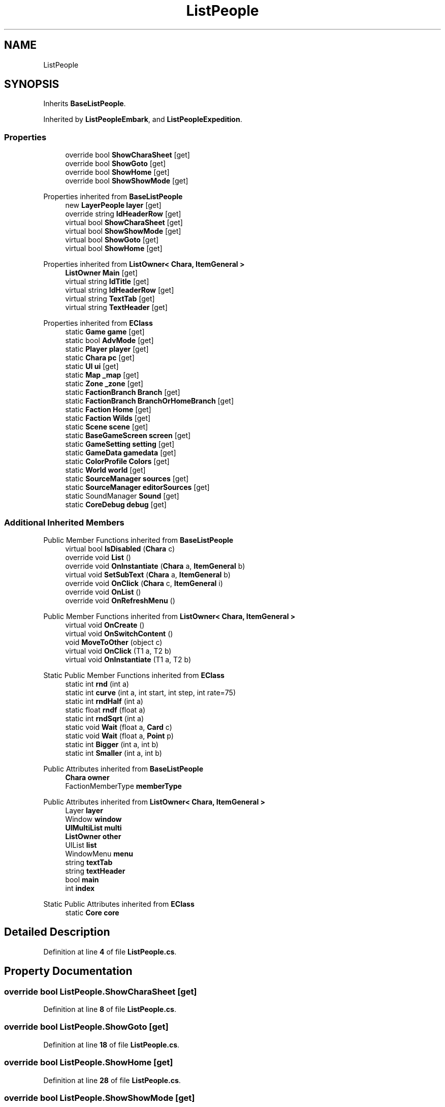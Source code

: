 .TH "ListPeople" 3 "Elin Modding Docs Doc" \" -*- nroff -*-
.ad l
.nh
.SH NAME
ListPeople
.SH SYNOPSIS
.br
.PP
.PP
Inherits \fBBaseListPeople\fP\&.
.PP
Inherited by \fBListPeopleEmbark\fP, and \fBListPeopleExpedition\fP\&.
.SS "Properties"

.in +1c
.ti -1c
.RI "override bool \fBShowCharaSheet\fP\fR [get]\fP"
.br
.ti -1c
.RI "override bool \fBShowGoto\fP\fR [get]\fP"
.br
.ti -1c
.RI "override bool \fBShowHome\fP\fR [get]\fP"
.br
.ti -1c
.RI "override bool \fBShowShowMode\fP\fR [get]\fP"
.br
.in -1c

Properties inherited from \fBBaseListPeople\fP
.in +1c
.ti -1c
.RI "new \fBLayerPeople\fP \fBlayer\fP\fR [get]\fP"
.br
.ti -1c
.RI "override string \fBIdHeaderRow\fP\fR [get]\fP"
.br
.ti -1c
.RI "virtual bool \fBShowCharaSheet\fP\fR [get]\fP"
.br
.ti -1c
.RI "virtual bool \fBShowShowMode\fP\fR [get]\fP"
.br
.ti -1c
.RI "virtual bool \fBShowGoto\fP\fR [get]\fP"
.br
.ti -1c
.RI "virtual bool \fBShowHome\fP\fR [get]\fP"
.br
.in -1c

Properties inherited from \fBListOwner< Chara, ItemGeneral >\fP
.in +1c
.ti -1c
.RI "\fBListOwner\fP \fBMain\fP\fR [get]\fP"
.br
.ti -1c
.RI "virtual string \fBIdTitle\fP\fR [get]\fP"
.br
.ti -1c
.RI "virtual string \fBIdHeaderRow\fP\fR [get]\fP"
.br
.ti -1c
.RI "virtual string \fBTextTab\fP\fR [get]\fP"
.br
.ti -1c
.RI "virtual string \fBTextHeader\fP\fR [get]\fP"
.br
.in -1c

Properties inherited from \fBEClass\fP
.in +1c
.ti -1c
.RI "static \fBGame\fP \fBgame\fP\fR [get]\fP"
.br
.ti -1c
.RI "static bool \fBAdvMode\fP\fR [get]\fP"
.br
.ti -1c
.RI "static \fBPlayer\fP \fBplayer\fP\fR [get]\fP"
.br
.ti -1c
.RI "static \fBChara\fP \fBpc\fP\fR [get]\fP"
.br
.ti -1c
.RI "static \fBUI\fP \fBui\fP\fR [get]\fP"
.br
.ti -1c
.RI "static \fBMap\fP \fB_map\fP\fR [get]\fP"
.br
.ti -1c
.RI "static \fBZone\fP \fB_zone\fP\fR [get]\fP"
.br
.ti -1c
.RI "static \fBFactionBranch\fP \fBBranch\fP\fR [get]\fP"
.br
.ti -1c
.RI "static \fBFactionBranch\fP \fBBranchOrHomeBranch\fP\fR [get]\fP"
.br
.ti -1c
.RI "static \fBFaction\fP \fBHome\fP\fR [get]\fP"
.br
.ti -1c
.RI "static \fBFaction\fP \fBWilds\fP\fR [get]\fP"
.br
.ti -1c
.RI "static \fBScene\fP \fBscene\fP\fR [get]\fP"
.br
.ti -1c
.RI "static \fBBaseGameScreen\fP \fBscreen\fP\fR [get]\fP"
.br
.ti -1c
.RI "static \fBGameSetting\fP \fBsetting\fP\fR [get]\fP"
.br
.ti -1c
.RI "static \fBGameData\fP \fBgamedata\fP\fR [get]\fP"
.br
.ti -1c
.RI "static \fBColorProfile\fP \fBColors\fP\fR [get]\fP"
.br
.ti -1c
.RI "static \fBWorld\fP \fBworld\fP\fR [get]\fP"
.br
.ti -1c
.RI "static \fBSourceManager\fP \fBsources\fP\fR [get]\fP"
.br
.ti -1c
.RI "static \fBSourceManager\fP \fBeditorSources\fP\fR [get]\fP"
.br
.ti -1c
.RI "static SoundManager \fBSound\fP\fR [get]\fP"
.br
.ti -1c
.RI "static \fBCoreDebug\fP \fBdebug\fP\fR [get]\fP"
.br
.in -1c
.SS "Additional Inherited Members"


Public Member Functions inherited from \fBBaseListPeople\fP
.in +1c
.ti -1c
.RI "virtual bool \fBIsDisabled\fP (\fBChara\fP c)"
.br
.ti -1c
.RI "override void \fBList\fP ()"
.br
.ti -1c
.RI "override void \fBOnInstantiate\fP (\fBChara\fP a, \fBItemGeneral\fP b)"
.br
.ti -1c
.RI "virtual void \fBSetSubText\fP (\fBChara\fP a, \fBItemGeneral\fP b)"
.br
.ti -1c
.RI "override void \fBOnClick\fP (\fBChara\fP c, \fBItemGeneral\fP i)"
.br
.ti -1c
.RI "override void \fBOnList\fP ()"
.br
.ti -1c
.RI "override void \fBOnRefreshMenu\fP ()"
.br
.in -1c

Public Member Functions inherited from \fBListOwner< Chara, ItemGeneral >\fP
.in +1c
.ti -1c
.RI "virtual void \fBOnCreate\fP ()"
.br
.ti -1c
.RI "virtual void \fBOnSwitchContent\fP ()"
.br
.ti -1c
.RI "void \fBMoveToOther\fP (object c)"
.br
.ti -1c
.RI "virtual void \fBOnClick\fP (T1 a, T2 b)"
.br
.ti -1c
.RI "virtual void \fBOnInstantiate\fP (T1 a, T2 b)"
.br
.in -1c

Static Public Member Functions inherited from \fBEClass\fP
.in +1c
.ti -1c
.RI "static int \fBrnd\fP (int a)"
.br
.ti -1c
.RI "static int \fBcurve\fP (int a, int start, int step, int rate=75)"
.br
.ti -1c
.RI "static int \fBrndHalf\fP (int a)"
.br
.ti -1c
.RI "static float \fBrndf\fP (float a)"
.br
.ti -1c
.RI "static int \fBrndSqrt\fP (int a)"
.br
.ti -1c
.RI "static void \fBWait\fP (float a, \fBCard\fP c)"
.br
.ti -1c
.RI "static void \fBWait\fP (float a, \fBPoint\fP p)"
.br
.ti -1c
.RI "static int \fBBigger\fP (int a, int b)"
.br
.ti -1c
.RI "static int \fBSmaller\fP (int a, int b)"
.br
.in -1c

Public Attributes inherited from \fBBaseListPeople\fP
.in +1c
.ti -1c
.RI "\fBChara\fP \fBowner\fP"
.br
.ti -1c
.RI "FactionMemberType \fBmemberType\fP"
.br
.in -1c

Public Attributes inherited from \fBListOwner< Chara, ItemGeneral >\fP
.in +1c
.ti -1c
.RI "Layer \fBlayer\fP"
.br
.ti -1c
.RI "Window \fBwindow\fP"
.br
.ti -1c
.RI "\fBUIMultiList\fP \fBmulti\fP"
.br
.ti -1c
.RI "\fBListOwner\fP \fBother\fP"
.br
.ti -1c
.RI "UIList \fBlist\fP"
.br
.ti -1c
.RI "WindowMenu \fBmenu\fP"
.br
.ti -1c
.RI "string \fBtextTab\fP"
.br
.ti -1c
.RI "string \fBtextHeader\fP"
.br
.ti -1c
.RI "bool \fBmain\fP"
.br
.ti -1c
.RI "int \fBindex\fP"
.br
.in -1c

Static Public Attributes inherited from \fBEClass\fP
.in +1c
.ti -1c
.RI "static \fBCore\fP \fBcore\fP"
.br
.in -1c
.SH "Detailed Description"
.PP 
Definition at line \fB4\fP of file \fBListPeople\&.cs\fP\&.
.SH "Property Documentation"
.PP 
.SS "override bool ListPeople\&.ShowCharaSheet\fR [get]\fP"

.PP
Definition at line \fB8\fP of file \fBListPeople\&.cs\fP\&.
.SS "override bool ListPeople\&.ShowGoto\fR [get]\fP"

.PP
Definition at line \fB18\fP of file \fBListPeople\&.cs\fP\&.
.SS "override bool ListPeople\&.ShowHome\fR [get]\fP"

.PP
Definition at line \fB28\fP of file \fBListPeople\&.cs\fP\&.
.SS "override bool ListPeople\&.ShowShowMode\fR [get]\fP"

.PP
Definition at line \fB38\fP of file \fBListPeople\&.cs\fP\&.

.SH "Author"
.PP 
Generated automatically by Doxygen for Elin Modding Docs Doc from the source code\&.

